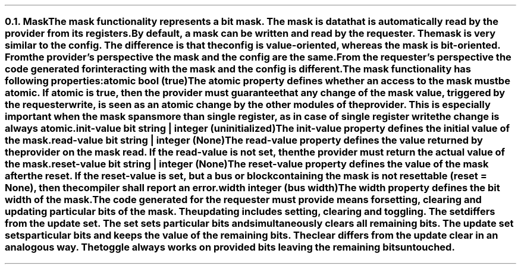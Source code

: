 .NH 2
.XN Mask
.LP
The \fCmask\fR functionality represents a bit mask.
The mask is data that is automatically read by the provider from its registers.
By default, a \fCmask\fR can be written and read by the requester.
The \fCmask\fR is very similar to the \fCconfig\fR.
The difference is that the \fCconfig\fR is value-oriented, whereas the \fCmask\fR is bit-oriented.
From the provider's perspective the mask and the config are the same.
From the requester's perspective the code generated for interacting with the \fCmask\fR and the \fCconfig\fR is different.
.LP
The \fCmask\fR functionality has following properties:
.IP "\f[CB]atomic\f[CW] bool (\f[CB]true\fC)\f[]" 0.2i
The \fCatomic\fR property defines whether an access to the mask must be atomic.
If atomic is true, then the provider must guarantee that any change of the mask value, triggered by the requester write, is seen as an atomic change by the other modules of the provider.
This is especially important when the mask spans more than single register, as in case of single register write the change is always atomic.
.IP "\f[CB]init-value\f[CW] bit string | integer (uninitialized)\f[]"
The \fCinit-value\fR property defines the initial value of the \fCmask\fR.
.IP "\f[CB]read-value\f[CW] bit string | integer (None)\f[]"
The \fCread-value\fR property defines the value returned by the provider on the \fCmask\fR read.
If the \fCread-value\fR is not set, then the provider must return the actual value of the mask.
.IP "\f[CB]reset-value\f[CW] bit string | integer (None)\f[]"
The \fCreset-value\fR property defines the value of the \fCmask\fR after the reset.
If the \fCreset-value\fR is set, but a \fCbus\fR or \fCblock\fR containing the \fCmask\fR is not resettable (\fCreset = None\fR), then the compiler shall report an error.
.IP "\f[CB]width\f[CW] integer (bus width)\f[]"
The \fCwidth\fR property defines the bit width of the \fCmask\fR.
.
.LP
The code generated for the requester must provide means for setting, clearing and updating particular bits of the \fCmask\fR.
The updating includes setting, clearing and toggling.
The set differs from the update set.
The set sets particular bits and simultaneously clears all remaining bits.
The update set sets particular bits and keeps the value of the remaining bits.
The clear differs from the update clear in an analogous way.
The toggle always works on provided bits leaving the remaining bits untouched.
